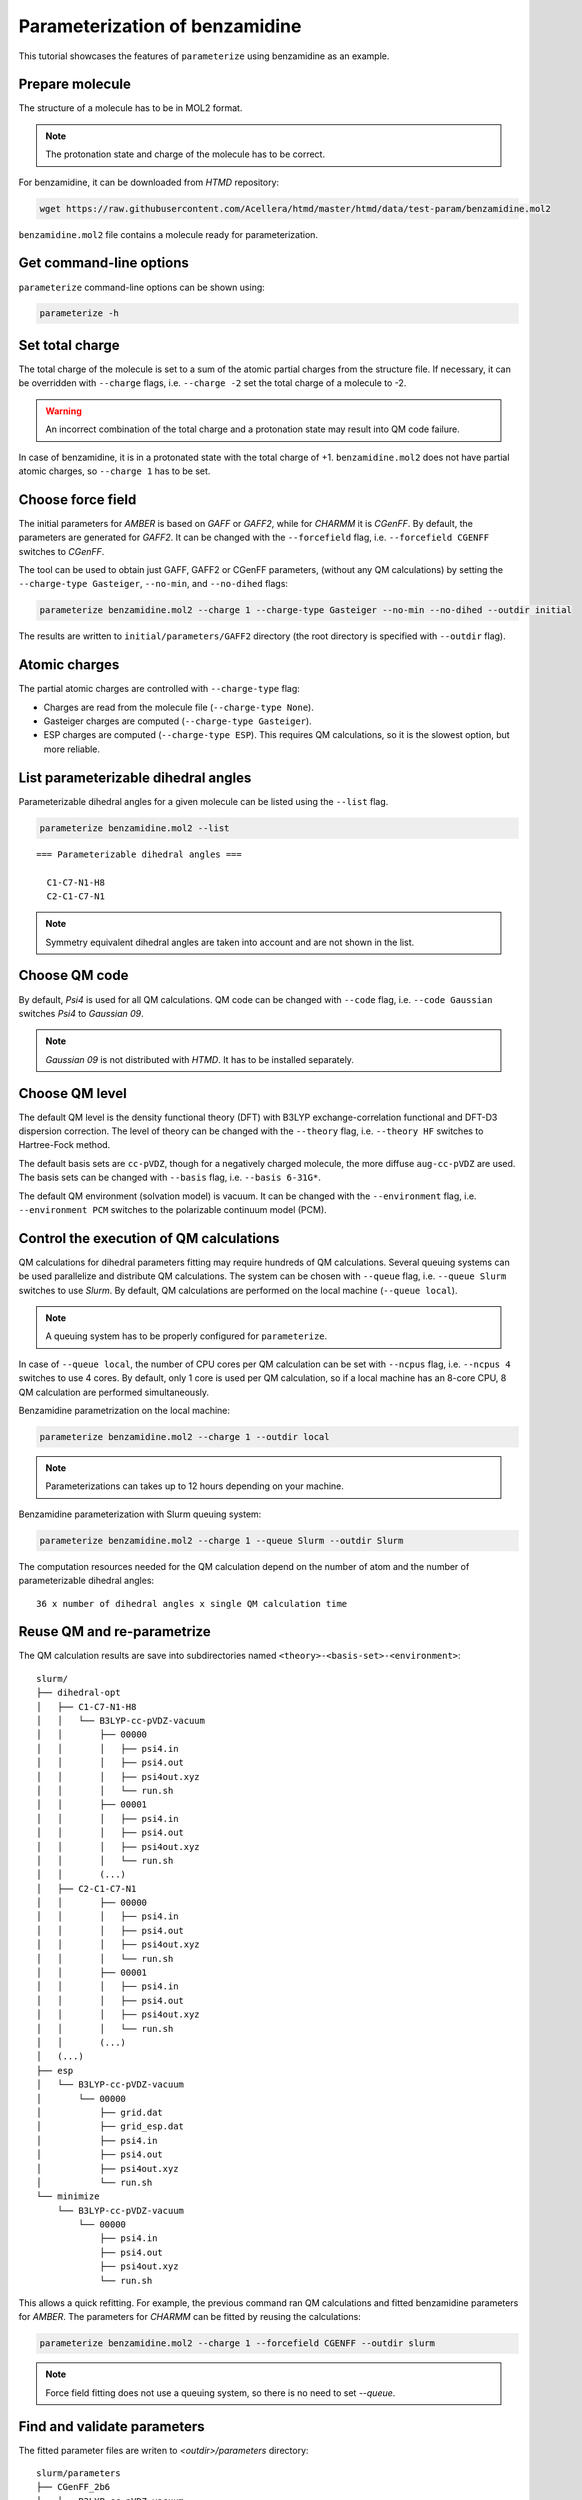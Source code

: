 Parameterization of benzamidine
===============================

This tutorial showcases the features of ``parameterize`` using benzamidine as an example.

Prepare molecule
----------------

The structure of a molecule has to be in MOL2 format.

.. note::

    The protonation state and charge of the molecule has to be correct.

For benzamidine, it can be downloaded from *HTMD* repository:

.. code:: bash

    wget https://raw.githubusercontent.com/Acellera/htmd/master/htmd/data/test-param/benzamidine.mol2

``benzamidine.mol2`` file contains a molecule ready for parameterization.

Get command-line options
------------------------

``parameterize`` command-line options can be shown using:

.. code:: bash

    parameterize -h

.. argparse::
    :ref: htmd.parameterization.cli.getArgumentParser
    :prog: parameterize
    :nodefault:

Set total charge
----------------

The total charge of the molecule is set to a sum of the atomic partial charges from the structure file. If necessary,
it can be overridden with ``--charge`` flags, i.e. ``--charge -2`` set the total charge of a molecule to -2.

.. warning::

    An incorrect combination of the total charge and a protonation state may result into QM code failure.

In case of benzamidine, it is in a protonated state with the total charge of +1. ``benzamidine.mol2`` does not have
partial atomic charges, so ``--charge 1`` has to be set.

Choose force field
------------------

The initial parameters for *AMBER* is based on *GAFF* or *GAFF2*, while for *CHARMM* it is *CGenFF*. By default, the
parameters are generated for *GAFF2*. It can be changed with the ``--forcefield`` flag, i.e. ``--forcefield CGENFF``
switches to *CGenFF*.

The tool can be used to obtain just GAFF, GAFF2 or CGenFF parameters, (without any QM calculations) by setting the
``--charge-type Gasteiger``, ``--no-min``, and ``--no-dihed`` flags:

.. code:: bash

    parameterize benzamidine.mol2 --charge 1 --charge-type Gasteiger --no-min --no-dihed --outdir initial

The results are written to ``initial/parameters/GAFF2`` directory (the root directory is specified with ``--outdir``
flag).

Atomic charges
--------------

The partial atomic charges are controlled with ``--charge-type`` flag:

- Charges are read from the molecule file (``--charge-type None``).
- Gasteiger charges are computed (``--charge-type Gasteiger``).
- ESP charges are computed (``--charge-type ESP``). This requires QM calculations, so it is the slowest option, but more reliable.



List parameterizable dihedral angles
------------------------------------

Parameterizable dihedral angles for a given molecule can be listed using the ``--list`` flag.

.. code:: bash

    parameterize benzamidine.mol2 --list

::

    === Parameterizable dihedral angles ===

      C1-C7-N1-H8
      C2-C1-C7-N1


.. note::

    Symmetry equivalent dihedral angles are taken into account and are not shown in the list.

Choose QM code
--------------

By default, *Psi4* is used for all QM calculations. QM code can be changed with ``--code`` flag, i.e.
``--code Gaussian`` switches *Psi4* to *Gaussian 09*.

.. note::

    *Gaussian 09* is not distributed with *HTMD*. It has to be installed separately.

Choose QM level
---------------

The default QM level is the density functional theory (DFT) with B3LYP exchange-correlation functional and DFT-D3
dispersion correction. The level of theory can be changed with the ``--theory`` flag, i.e. ``--theory HF`` switches to
Hartree-Fock method.

The default basis sets are ``cc-pVDZ``, though for a negatively charged molecule, the more diffuse ``aug-cc-pVDZ`` are
used. The basis sets can be changed with ``--basis`` flag, i.e. ``--basis 6-31G*``.

The default QM environment (solvation model) is vacuum. It can be changed with the ``--environment`` flag, i.e.
``--environment PCM`` switches to the polarizable continuum model (PCM).

Control the execution of QM calculations
----------------------------------------

QM calculations for dihedral parameters fitting may require hundreds of QM calculations. Several queuing systems can be
used parallelize and distribute QM calculations. The system can be chosen with ``--queue`` flag, i.e. ``--queue Slurm``
switches to use *Slurm*. By default, QM calculations are performed on the local machine (``--queue local``).

.. note::

    A queuing system has to be properly configured for ``parameterize``.

In case of ``--queue local``, the number of CPU cores per QM calculation can be set with ``--ncpus`` flag, i.e.
``--ncpus 4`` switches to use 4 cores. By default, only 1 core is used per QM calculation, so if a local machine
has an 8-core CPU, 8 QM calculation are performed simultaneously.

Benzamidine parametrization on the local machine:

.. code:: bash

    parameterize benzamidine.mol2 --charge 1 --outdir local

.. note::

    Parameterizations can takes up to 12 hours depending on your machine.

Benzamidine parameterization with Slurm queuing system:

.. code:: bash

    parameterize benzamidine.mol2 --charge 1 --queue Slurm --outdir Slurm

The computation resources needed for the QM calculation depend on the number of atom and the number of
parameterizable dihedral angles::

    36 x number of dihedral angles x single QM calculation time

Reuse QM and re-parametrize
---------------------------

The QM calculation results are save into subdirectories named ``<theory>-<basis-set>-<environment>``::

    slurm/
    ├── dihedral-opt
    │   ├── C1-C7-N1-H8
    │   │   └── B3LYP-cc-pVDZ-vacuum
    │   │       ├── 00000
    │   │       │   ├── psi4.in
    │   │       │   ├── psi4.out
    │   │       │   ├── psi4out.xyz
    │   │       │   └── run.sh
    │   │       ├── 00001
    │   │       │   ├── psi4.in
    │   │       │   ├── psi4.out
    │   │       │   ├── psi4out.xyz
    │   │       │   └── run.sh
    │   │       (...)
    │   ├── C2-C1-C7-N1
    │   │       ├── 00000
    │   │       │   ├── psi4.in
    │   │       │   ├── psi4.out
    │   │       │   ├── psi4out.xyz
    │   │       │   └── run.sh
    │   │       ├── 00001
    │   │       │   ├── psi4.in
    │   │       │   ├── psi4.out
    │   │       │   ├── psi4out.xyz
    │   │       │   └── run.sh
    │   │       (...)
    │   (...)
    ├── esp
    │   └── B3LYP-cc-pVDZ-vacuum
    │       └── 00000
    │           ├── grid.dat
    │           ├── grid_esp.dat
    │           ├── psi4.in
    │           ├── psi4.out
    │           ├── psi4out.xyz
    │           └── run.sh
    └── minimize
        └── B3LYP-cc-pVDZ-vacuum
            └── 00000
                ├── psi4.in
                ├── psi4.out
                ├── psi4out.xyz
                └── run.sh

This allows a quick refitting. For example, the previous command ran QM calculations and fitted benzamidine parameters
for *AMBER*. The parameters for *CHARMM* can be fitted by reusing the calculations:

.. code:: bash

    parameterize benzamidine.mol2 --charge 1 --forcefield CGENFF --outdir slurm

.. note::

    Force field fitting does not use a queuing system, so there is no need to set `--queue`.

Find and validate parameters
----------------------------

The fitted parameter files are writen to `<outdir>/parameters` directory::

    slurm/parameters
    ├── CGenFF_2b6
    │   └── B3LYP-cc-pVDZ-vacuum
    │       ├── energies.txt
    │       ├── mol.mol2
    │       ├── mol.pdb
    │       ├── mol.prm
    │       ├── mol.psf
    │       ├── mol.rtf
    │       └── plots
    │           ├── C1-C7-N1-H8.svg
    │           ├── C2-C1-C7-N1.svg
    │           └── conformer-energies.svg
    └── GAFF2
        └── B3LYP-cc-pVDZ-vacuum
            ├── energies.txt
            ├── mol.coor
            ├── mol.frcmod
            ├── mol.mol2
            ├── mol.pdb
            ├── plots
            │   ├── C1-C7-N1-H8.svg
            │   ├── C2-C1-C7-N1.svg
            │   └── conformer-energies.svg
            └── tleap.in

The directory contains a folder for each fitted force field (`CGenFF` and `GAFF2`) with structure, topology, and
parameters files.

The quality of the parameters can be inspected by comparing rotamer energies. For convenience, several plots are
provided in `plots` subdirectory:

.. image:: images/C1-C7-N1-H8.svg
    :align: center

The fitting of dihedral parameters is global optimization problem. In some case, the fitting procedure may fail to find
the global minimum. This problem can be rectified by changing the random number seed of the optimizer. The seed is set
with `--seed` flag, i.e. `--seed 12345678`.
